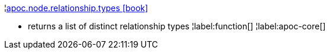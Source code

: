 ¦xref::overview/apoc.node/apoc.node.relationship.types.adoc[apoc.node.relationship.types icon:book[]] +

 - returns a list of distinct relationship types
¦label:function[]
¦label:apoc-core[]
